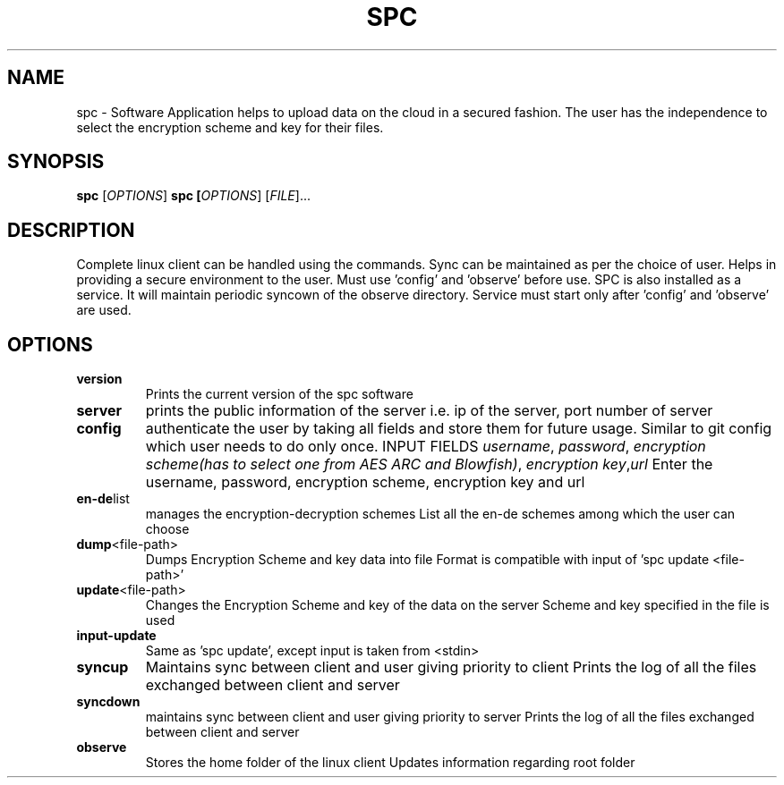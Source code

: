 .TH SPC 1
.SH NAME
spc \- Software Application helps to upload data on the cloud in a secured fashion. The user has the independence to select the encryption scheme and key for their files.
.SH SYNOPSIS
.B spc
[\fIOPTIONS\fR]
.B spc [\fIOPTIONS\fR] [\fIFILE\fR]...
.SH DESCRIPTION
Complete linux client can be handled using the commands. Sync can be maintained as per the choice of user. Helps in providing a secure environment to the user. Must use 'config' and 'observe' before use. SPC is also installed as a service. It will maintain periodic syncown of the observe directory. Service must start only after 'config' and 'observe' are used.
.SH OPTIONS
.TP
.BR version 
Prints the current version of the spc software
.TP
.BR server
prints the public information of the server i.e. ip of the server, port number of server
.TP 
.BR config
authenticate the user by taking all fields and store them for future usage. Similar to git config which user needs to do only once.
INPUT FIELDS
.IR username ", " password ", " "encryption scheme(has to select one from AES ARC and Blowfish)" ", " "encryption key", "url"
Enter the username, password, encryption scheme, encryption key and url
.TP 
.BR en-de list 
manages the encryption-decryption schemes
List all the en-de schemes among which the user can choose
.TP 
.BR dump <file-path>
Dumps Encryption Scheme and key data into file
Format is compatible with input of 'spc update <file-path>'
.TP
.BR update <file-path>
Changes the Encryption Scheme and key of the data on the server
Scheme and key specified in the file is used
.TP
.BR input-update
Same as 'spc update', except input is taken from <stdin>
.TP 
.BR syncup
Maintains sync between client and user giving priority to client
Prints the log of all the files exchanged between client and server
.TP 
.BR syncdown
maintains sync between client and user giving priority to server 
Prints the log of all the files exchanged between client and server
.TP 
.BR observe
Stores the home folder of the linux client
Updates information regarding root folder




